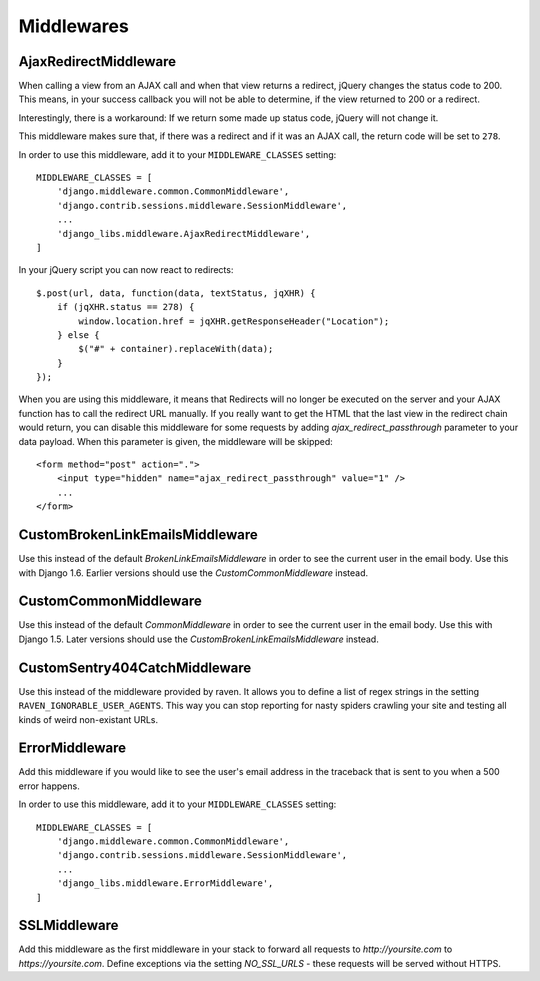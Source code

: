 Middlewares
===========

AjaxRedirectMiddleware
----------------------

When calling a view from an AJAX call and when that view returns a redirect,
jQuery changes the status code to 200. This means, in your success callback
you will not be able to determine, if the view returned to 200 or a redirect.

Interestingly, there is a workaround: If we return some made up status code,
jQuery will not change it.

This middleware makes sure that, if there was a redirect and if it was an
AJAX call, the return code will be set to ``278``.

In order to use this middleware, add it to your ``MIDDLEWARE_CLASSES``
setting::

    MIDDLEWARE_CLASSES = [
        'django.middleware.common.CommonMiddleware',
        'django.contrib.sessions.middleware.SessionMiddleware',
        ...
        'django_libs.middleware.AjaxRedirectMiddleware',
    ]


In your jQuery script you can now react to redirects::

    $.post(url, data, function(data, textStatus, jqXHR) {
        if (jqXHR.status == 278) {
            window.location.href = jqXHR.getResponseHeader("Location");
        } else {
            $("#" + container).replaceWith(data);
        }
    });

When you are using this middleware, it means that Redirects will no longer be
executed on the server and your AJAX function has to call the redirect URL
manually. If you really want to get the HTML that the last view in the redirect
chain would return, you can disable this middleware for some requests by
adding `ajax_redirect_passthrough` parameter to your data payload. When this
parameter is given, the middleware will be skipped::

    <form method="post" action=".">
        <input type="hidden" name="ajax_redirect_passthrough" value="1" />
        ...
    </form>


CustomBrokenLinkEmailsMiddleware
--------------------------------

Use this instead of the default `BrokenLinkEmailsMiddleware` in order to see
the current user in the email body. Use this with Django 1.6. Earlier versions
should use the `CustomCommonMiddleware` instead.


CustomCommonMiddleware
----------------------

Use this instead of the default `CommonMiddleware` in order to see the current
user in the email body. Use this with Django 1.5. Later versions should use the
`CustomBrokenLinkEmailsMiddleware` instead.


CustomSentry404CatchMiddleware
------------------------------

Use this instead of the middleware provided by raven. It allows you to define
a list of regex strings in the setting ``RAVEN_IGNORABLE_USER_AGENTS``. This
way you can stop reporting for nasty spiders crawling your site and testing
all kinds of weird non-existant URLs.


ErrorMiddleware
---------------

Add this middleware if you would like to see the user's email address in the
traceback that is sent to you when a 500 error happens.

In order to use this middleware, add it to your ``MIDDLEWARE_CLASSES``
setting::

    MIDDLEWARE_CLASSES = [
        'django.middleware.common.CommonMiddleware',
        'django.contrib.sessions.middleware.SessionMiddleware',
        ...
        'django_libs.middleware.ErrorMiddleware',
    ]


SSLMiddleware
-------------

Add this middleware as the first middleware in your stack to forward all
requests to `http://yoursite.com` to `https://yoursite.com`. Define exceptions
via the setting `NO_SSL_URLS` - these requests will be served without HTTPS.
